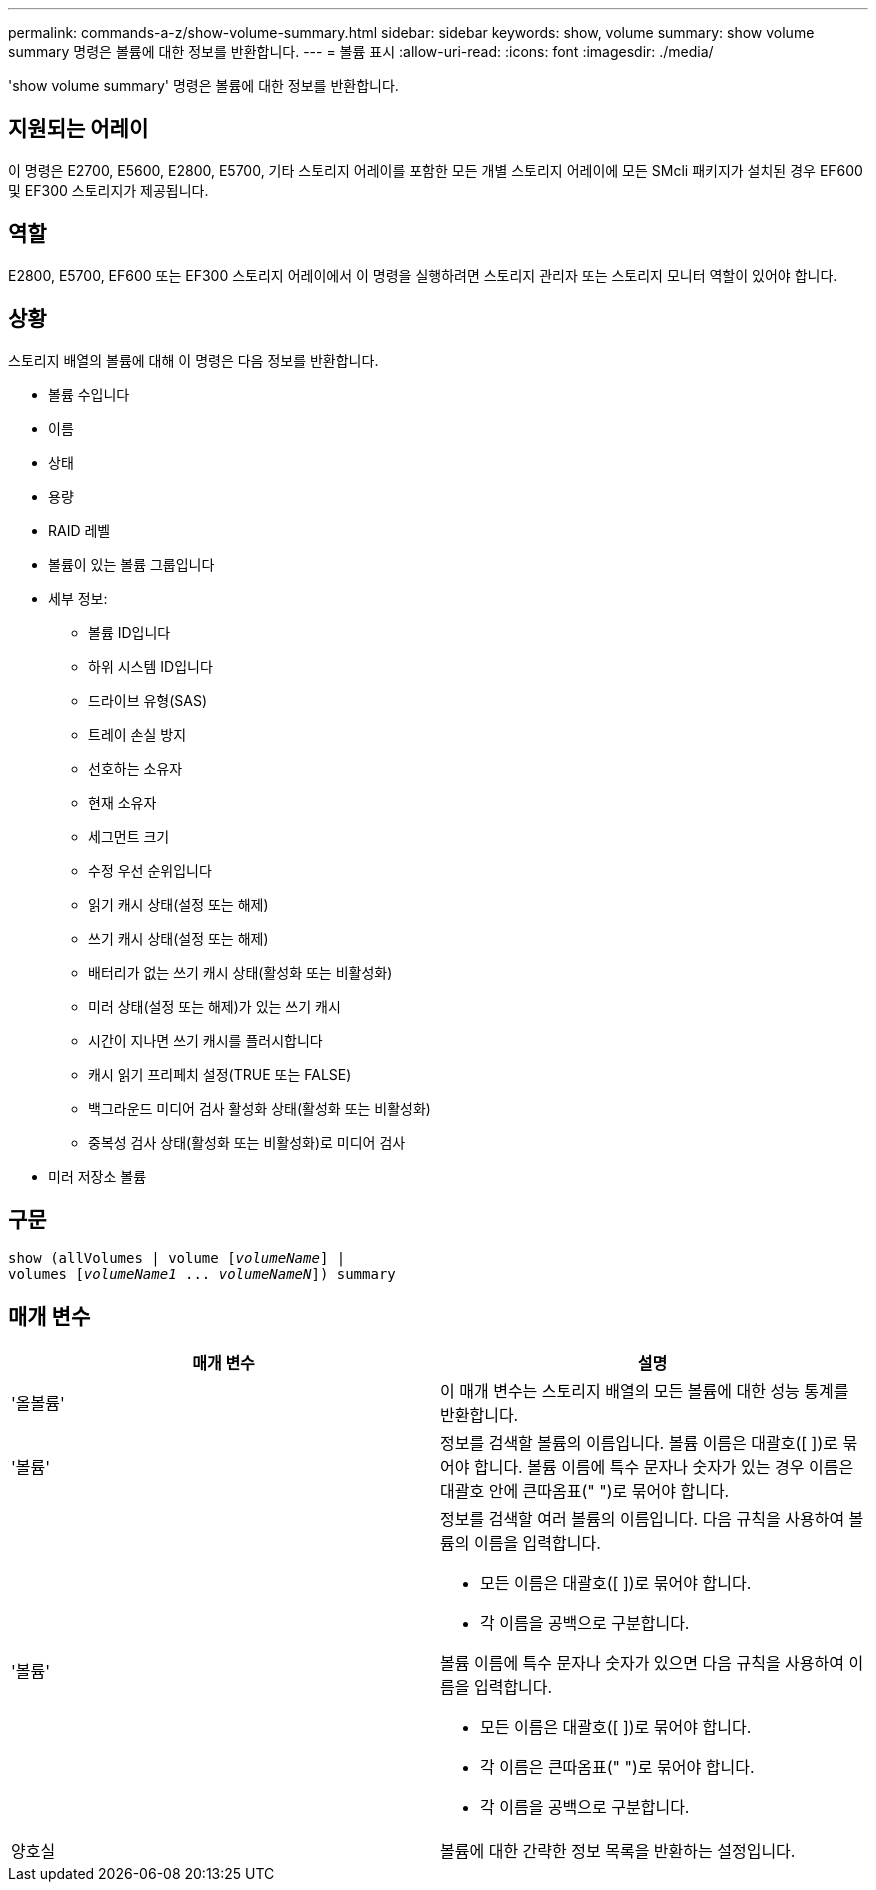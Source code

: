 ---
permalink: commands-a-z/show-volume-summary.html 
sidebar: sidebar 
keywords: show, volume 
summary: show volume summary 명령은 볼륨에 대한 정보를 반환합니다. 
---
= 볼륨 표시
:allow-uri-read: 
:icons: font
:imagesdir: ./media/


[role="lead"]
'show volume summary' 명령은 볼륨에 대한 정보를 반환합니다.



== 지원되는 어레이

이 명령은 E2700, E5600, E2800, E5700, 기타 스토리지 어레이를 포함한 모든 개별 스토리지 어레이에 모든 SMcli 패키지가 설치된 경우 EF600 및 EF300 스토리지가 제공됩니다.



== 역할

E2800, E5700, EF600 또는 EF300 스토리지 어레이에서 이 명령을 실행하려면 스토리지 관리자 또는 스토리지 모니터 역할이 있어야 합니다.



== 상황

스토리지 배열의 볼륨에 대해 이 명령은 다음 정보를 반환합니다.

* 볼륨 수입니다
* 이름
* 상태
* 용량
* RAID 레벨
* 볼륨이 있는 볼륨 그룹입니다
* 세부 정보:
+
** 볼륨 ID입니다
** 하위 시스템 ID입니다
** 드라이브 유형(SAS)
** 트레이 손실 방지
** 선호하는 소유자
** 현재 소유자
** 세그먼트 크기
** 수정 우선 순위입니다
** 읽기 캐시 상태(설정 또는 해제)
** 쓰기 캐시 상태(설정 또는 해제)
** 배터리가 없는 쓰기 캐시 상태(활성화 또는 비활성화)
** 미러 상태(설정 또는 해제)가 있는 쓰기 캐시
** 시간이 지나면 쓰기 캐시를 플러시합니다
** 캐시 읽기 프리페치 설정(TRUE 또는 FALSE)
** 백그라운드 미디어 검사 활성화 상태(활성화 또는 비활성화)
** 중복성 검사 상태(활성화 또는 비활성화)로 미디어 검사


* 미러 저장소 볼륨




== 구문

[listing, subs="+macros"]
----
show (allVolumes | volume pass:quotes[[_volumeName_]] |
volumes pass:quotes[[_volumeName1_ ... _volumeNameN_]]) summary
----


== 매개 변수

[cols="2*"]
|===
| 매개 변수 | 설명 


 a| 
'올볼륨'
 a| 
이 매개 변수는 스토리지 배열의 모든 볼륨에 대한 성능 통계를 반환합니다.



 a| 
'볼륨'
 a| 
정보를 검색할 볼륨의 이름입니다. 볼륨 이름은 대괄호([ ])로 묶어야 합니다. 볼륨 이름에 특수 문자나 숫자가 있는 경우 이름은 대괄호 안에 큰따옴표(" ")로 묶어야 합니다.



 a| 
'볼륨'
 a| 
정보를 검색할 여러 볼륨의 이름입니다. 다음 규칙을 사용하여 볼륨의 이름을 입력합니다.

* 모든 이름은 대괄호([ ])로 묶어야 합니다.
* 각 이름을 공백으로 구분합니다.


볼륨 이름에 특수 문자나 숫자가 있으면 다음 규칙을 사용하여 이름을 입력합니다.

* 모든 이름은 대괄호([ ])로 묶어야 합니다.
* 각 이름은 큰따옴표(" ")로 묶어야 합니다.
* 각 이름을 공백으로 구분합니다.




 a| 
양호실
 a| 
볼륨에 대한 간략한 정보 목록을 반환하는 설정입니다.

|===